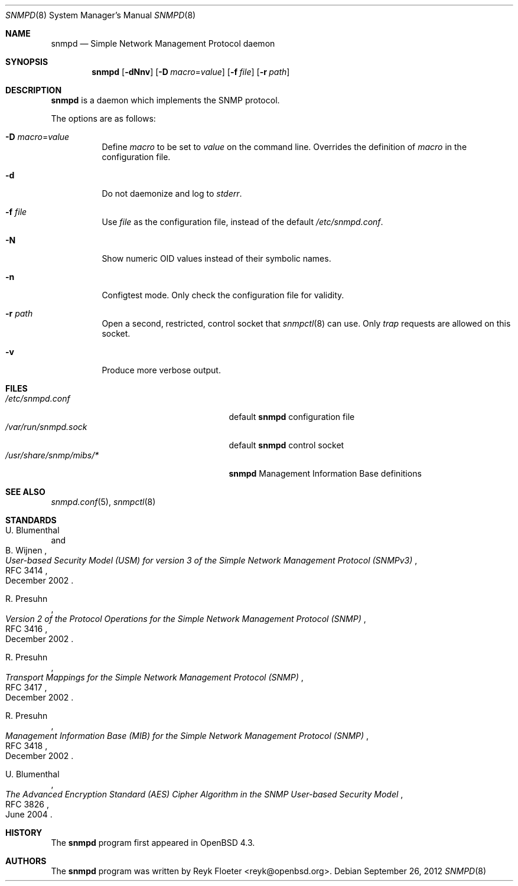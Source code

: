 .\" $OpenBSD: snmpd.8,v 1.17 2012/09/26 16:19:45 jmc Exp $
.\"
.\" Copyright (c) 2007, 2008 Reyk Floeter <reyk@openbsd.org>
.\"
.\" Permission to use, copy, modify, and distribute this software for any
.\" purpose with or without fee is hereby granted, provided that the above
.\" copyright notice and this permission notice appear in all copies.
.\"
.\" THE SOFTWARE IS PROVIDED "AS IS" AND THE AUTHOR DISCLAIMS ALL WARRANTIES
.\" WITH REGARD TO THIS SOFTWARE INCLUDING ALL IMPLIED WARRANTIES OF
.\" MERCHANTABILITY AND FITNESS. IN NO EVENT SHALL THE AUTHOR BE LIABLE FOR
.\" ANY SPECIAL, DIRECT, INDIRECT, OR CONSEQUENTIAL DAMAGES OR ANY DAMAGES
.\" WHATSOEVER RESULTING FROM LOSS OF USE, DATA OR PROFITS, WHETHER IN AN
.\" ACTION OF CONTRACT, NEGLIGENCE OR OTHER TORTIOUS ACTION, ARISING OUT OF
.\" OR IN CONNECTION WITH THE USE OR PERFORMANCE OF THIS SOFTWARE.
.\"
.Dd $Mdocdate: September 26 2012 $
.Dt SNMPD 8
.Os
.Sh NAME
.Nm snmpd
.Nd Simple Network Management Protocol daemon
.Sh SYNOPSIS
.Nm snmpd
.Op Fl dNnv
.Op Fl D Ar macro Ns = Ns Ar value
.Op Fl f Ar file
.Op Fl r Ar path
.Sh DESCRIPTION
.Nm
is a daemon which implements the SNMP protocol.
.Pp
The options are as follows:
.Bl -tag -width Ds
.It Fl D Ar macro Ns = Ns Ar value
Define
.Ar macro
to be set to
.Ar value
on the command line.
Overrides the definition of
.Ar macro
in the configuration file.
.It Fl d
Do not daemonize and log to
.Em stderr .
.It Fl f Ar file
Use
.Ar file
as the configuration file, instead of the default
.Pa /etc/snmpd.conf .
.It Fl N
Show numeric OID values instead of their symbolic names.
.It Fl n
Configtest mode.
Only check the configuration file for validity.
.It Fl r Ar path
Open a second, restricted, control socket that
.Xr snmpctl 8
can use.
Only
.Em trap
requests are allowed on this socket.
.It Fl v
Produce more verbose output.
.El
.Sh FILES
.Bl -tag -width "/usr/share/snmp/mibs/XXXX" -compact
.It Pa /etc/snmpd.conf
default
.Nm
configuration file
.It Pa /var/run/snmpd.sock
default
.Nm
control socket
.It Pa /usr/share/snmp/mibs/*
.Nm
Management Information Base definitions
.El
.Sh SEE ALSO
.Xr snmpd.conf 5 ,
.Xr snmpctl 8
.Sh STANDARDS
.Rs
.%A U. Blumenthal
.%A B. Wijnen
.%D December 2002
.%R RFC 3414
.%T User-based Security Model (USM) for version 3 of the Simple Network Management Protocol (SNMPv3)
.Re
.Pp
.Rs
.%A R. Presuhn
.%D December 2002
.%R RFC 3416
.%T Version 2 of the Protocol Operations for the Simple Network Management Protocol (SNMP)
.Re
.Pp
.Rs
.%A R. Presuhn
.%D December 2002
.%R RFC 3417
.%T Transport Mappings for the Simple Network Management Protocol (SNMP)
.Re
.Pp
.Rs
.%A R. Presuhn
.%D December 2002
.%R RFC 3418
.%T Management Information Base (MIB) for the Simple Network Management Protocol (SNMP)
.Re
.Pp
.Rs
.%A U. Blumenthal
.%D June 2004
.%R RFC 3826
.%T The Advanced Encryption Standard (AES) Cipher Algorithm in the SNMP User-based Security Model
.Re
.Sh HISTORY
The
.Nm
program first appeared in
.Ox 4.3 .
.Sh AUTHORS
The
.Nm
program was written by
.An Reyk Floeter Aq reyk@openbsd.org .
